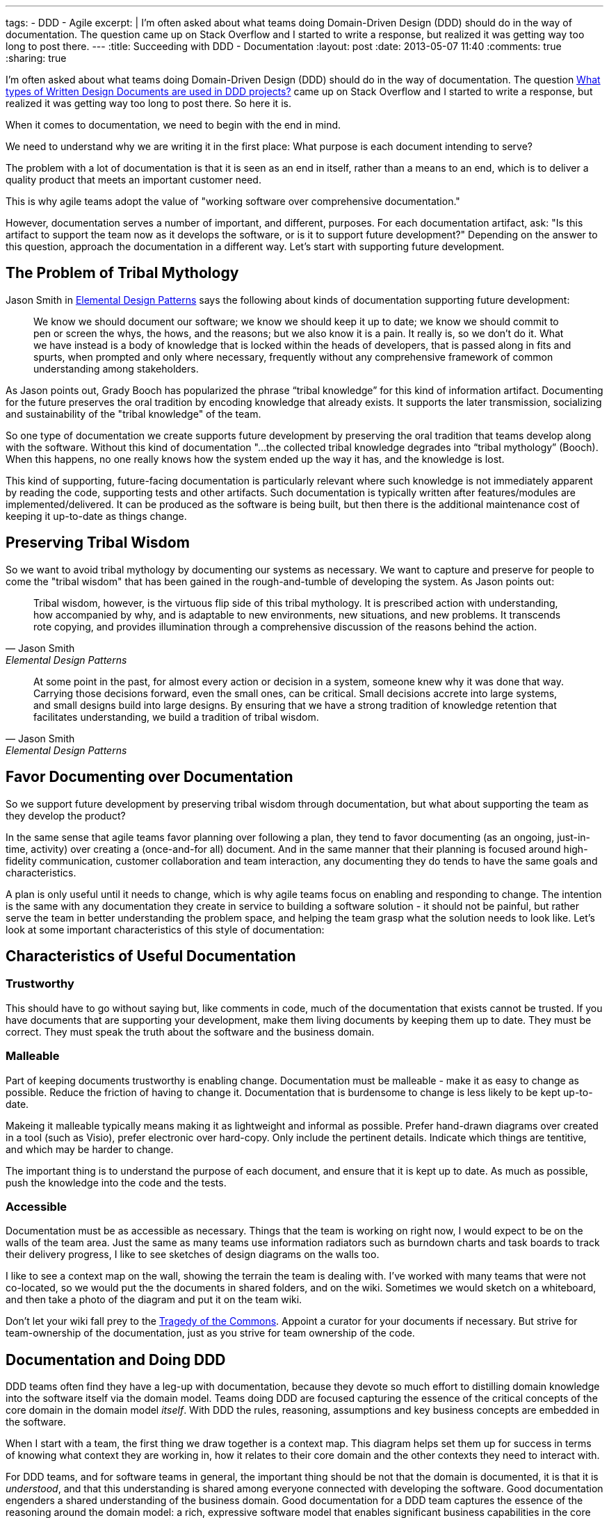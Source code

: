 ---
tags: 
- DDD
- Agile
excerpt: |
  I'm often asked about what teams doing Domain-Driven Design (DDD) should do in the way of documentation. The question came up on Stack Overflow and I started to write a response, but realized it was getting way too long to post there.
---
:title: Succeeding with DDD - Documentation
:layout: post
:date: 2013-05-07 11:40
:comments: true
:sharing: true

I'm often asked about what teams doing Domain-Driven Design (DDD) should do in the way of documentation. The question http://stackoverflow.com/questions/16284767/what-types-of-written-design-documents-are-used-in-ddd-projects[What types of Written Design Documents are used in DDD projects?] came up on Stack Overflow and I started to write a response, but realized it was getting way too long to post there. So here it is.

****
When it comes to documentation, we need to begin with the end in mind.
****

We need
to understand why we are writing it in the first place: What purpose is each
document intending to serve?

****
The problem with a lot of documentation is that it is seen as an end in
itself, rather than a means to an end, which is to deliver a quality product
that meets an important customer need.
****
This is why agile teams adopt the value of "working software over comprehensive documentation." 

However, documentation serves a number of important, and different, purposes.
For each documentation artifact, ask: "Is this artifact to support the team
now as it develops the software, or is it to support future development?"
Depending on the answer to this question, approach the documentation in a
different way. Let's start with supporting future development.

== The Problem of Tribal Mythology

Jason Smith in http://www.amazon.com/Elemental-Design-Patterns-Jason-Smith/dp/0321711920[Elemental Design Patterns] says the following about kinds of
documentation supporting future development:

____
We know we should document our software; we know we should keep it up to
date; we know we should commit to pen or screen the whys, the hows, and the
reasons; but we also know it is a pain. It really is, so we don’t do it. What
we have instead is a body of knowledge that is locked within the heads of
developers, that is passed along in fits and spurts, when prompted and only
where necessary, frequently without any comprehensive framework of common
understanding among stakeholders.
____

As Jason points out, Grady Booch has popularized the phrase “tribal knowledge”
for this kind of information artifact. Documenting for the future preserves
the oral tradition by encoding knowledge that already exists. It supports the
later transmission, socializing and sustainability of the "tribal knowledge"
of the team. 

So one type of documentation we create supports future development by
preserving the oral tradition that teams develop along with the software.
Without this kind of documentation "...the collected tribal knowledge degrades
into “tribal mythology” (Booch). When this happens, no one really knows how
the system ended up the way it has, and the knowledge is lost.

This kind of supporting, future-facing documentation is particularly relevant
where such knowledge is not immediately apparent by reading the code,
supporting tests and other artifacts. Such documentation is typically
written after features/modules are implemented/delivered. It can be produced
as the software is being built, but then there is the additional maintenance
cost of keeping it up-to-date as things change.

== Preserving Tribal Wisdom

So we want to avoid tribal mythology by documenting our systems as necessary.
We want to capture and preserve for people to come the "tribal wisdom" that
has been gained in the rough-and-tumble of developing the system. As Jason
points out:

[quote, Jason Smith, Elemental Design Patterns]
____
Tribal wisdom, however, is the virtuous flip side of this tribal mythology.
It is prescribed action with understanding, how accompanied by why, and is
adaptable to new environments, new situations, and new problems. It transcends
rote copying, and provides illumination through a comprehensive discussion of
the reasons behind the action. 
____

[quote, Jason Smith, Elemental Design Patterns]
____
At some point in the past, for almost every
action or decision in a system, someone knew why it was done that way.
Carrying those decisions forward, even the small ones, can be critical. Small
decisions accrete into large systems, and small designs build into large
designs. By ensuring that we have a strong tradition of knowledge retention
that facilitates understanding, we build a tradition of tribal wisdom.
____

== Favor Documenting over Documentation

So we support future development by preserving tribal wisdom through
documentation, but what about supporting the team as they develop the product?

In the same sense that agile teams favor planning over following a plan, they
tend to favor documenting (as an ongoing, just-in-time, activity) over
creating a (once-and-for all) document. And in the same manner that their
planning is focused around high-fidelity communication, customer collaboration
and team interaction, any documenting they do tends to have the same goals and
characteristics. 

A plan is only useful until it needs to change, which is why agile teams focus
on enabling and responding to change. The intention is the same with any
documentation they create in service to building a software solution - it
should not be painful, but rather serve the team in better understanding the
problem space, and helping the team grasp what the solution needs to look
like. Let's look at some important characteristics of this style of
documentation:

== Characteristics of Useful Documentation

=== Trustworthy

This should have to go without saying but, like comments in code, much of the
documentation that exists cannot be trusted. If you have documents that are
supporting your development, make them living documents by keeping them up to
date. They must be correct. They must speak the truth about the software and
the business domain.

=== Malleable

Part of keeping documents trustworthy is enabling change. Documentation must
be malleable - make it as easy to change as possible. Reduce the friction of
having to change it. Documentation that is burdensome to change is less likely
to be kept up-to-date.

Makeing it malleable typically means making it as lightweight and informal as
possible. Prefer hand-drawn diagrams over created in a tool (such as Visio),
prefer electronic over hard-copy. Only include the pertinent details. Indicate
which things are tentitive, and which may be harder to change.

The important thing is to understand the purpose of each document, and ensure
that it is kept up to date. As much as possible, push the knowledge into the
code and the tests.

=== Accessible

Documentation must be as accessible as necessary. Things that the team is
working on right now, I would expect to be on the walls of the team area. Just
the same as many teams use information radiators such as burndown charts and
task boards to track their delivery progress, I like to see sketches of design
diagrams on the walls too. 

I like to see a context map on the wall, showing the terrain the team is
dealing with. I've worked with many teams that were not co-located, so we
would put the the documents in shared folders, and on the wiki. Sometimes we
would sketch on a whiteboard, and then take a photo of the diagram and put it
on the team wiki. 

Don't let your wiki fall prey to the http://en.wikipedia.org/wiki/Tragedy_of_the_commons[Tragedy of the Commons]. Appoint a curator for your documents if necessary. But strive for team-ownership of the documentation, just as you strive for team ownership of the
code.

== Documentation and Doing DDD

DDD teams often find they have a leg-up with documentation, because they
devote so much effort to distilling domain knowledge into the software itself
via the domain model. Teams doing DDD are focused capturing the essence of the
critical concepts of the core domain in the domain model _itself_. With DDD
the rules, reasoning, assumptions and key business concepts are embedded in
the software.

When I start with a team, the first thing we draw together is a context map.
This diagram helps set them up for success in terms of knowing what context
they are working in, how it relates to their core domain and the other
contexts they need to interact with.

For DDD teams, and for software teams in general, the important thing should
be not that the domain is documented, it is that it is _understood_, and that
this understanding is shared among everyone connected with developing the
software. Good documentation engenders a shared understanding of the business
domain. Good documentation for a DDD team captures the essence of the
reasoning around the domain model: a rich, expressive software model that
enables significant business capabilities in the core domain, supporting the
strategic goals of the business. Teams doing DDD accomplish this by
simplifying domain complexity enough to provide a shared language and
understanding, and embedding it in the code.

DDD is not prescriptive about documentation. What documents are produced
usually has more to do with the team's existing process than doing DDD.
However, there are certain kinds of documentation that teams doing DDD do find
very helpful. Let's look at some of these.

== Requirements Specification?

Many teams opt for user stories as items in a feature queue, prioritized by value to the business
(i.e. "Product Backlog", in Scrum terms). See my earlier blog post on http://thepaulrayner.com/blog/2013/02/15/agile-user-stories-and-domain-driven-design-ddd/[user stories and DDD]. 

A team doing DDD could use a requirements specification document. But the trap with heavyweight, detailed specification documents is that they tend to http://www.leanessays.com/2011/08/dont-separate-design-from.html[separate design from implementation].

.Don't Separate Design from Implementation
[quote, Mary Poppendieck]
____
The theme running through all of my experience is that the long list of
things we have come to call requirements – and the large backlog of things we
have come to call stories – are actually the design of the system. Even a
list of features and functions is design. And in my experience, design is the
responsibility of the technical team developing the system.
____

[quote, Mary Poppendieck]
_____
I suggest we might get better results if we skip writing lists of
requirements and building backlogs of stories. Instead, expect the
experienced designers, architects, and engineers on the development team to
design the system against a set of high-level goals and constraints – with
input from and review by business analysts and product managers, as well as
users, maintainers, and other stakeholders.
_____

Agile teams tend to eschew producing detailed requirements specifications,
preferring a more light-weight approach to describing what the system needs to
do. The problem with such documents is that design decisions are made too
early, with insufficient domain and technical knowledge, and having it written
up in a specification tends to set that ignorance in concrete.

[quote, Mary Poppendieck]
_____
All too often, detailed requirements lists and backlogs of stories are
actually bad system design done by amateurs.
_____

The risk in this approach is that:

[quote, Mary Poppendieck]
_____
Separating design from implementation amounts to outsourcing the
responsibility for the suitability of the resulting system to people outside
the development team. The team members are then in a position of simply doing
what they are told to do, rather than being full partners collaborating to
create great solutions to problems that they care about.
_____

Most teams I coach are following some form of agile process (Scrum, XP etc)
and thus tend to focus more on rapid feedback loops and incremental
development over producing copious amounts of documentation first. This tends
to aid with modeling, as the documentation is produced as-needed, rather than
to get through some "gate" in a prescribed SDLC process. The code itself is
the design, paraphrasing Jack Reeves.

Some teams find it helpful to develop a list of use cases, a list of tasks the
program is able to perform or some combination of both. I would experiment
with what you find most useful for your team. Use cases have fallen out of
vogue recently, but I am still a big fan of them. 

Note that I am not against specifying requirements in written form, but rather entombing those requirements (i.e. what features the system should provide to meet the customer's needs) in a large tome that locks-in the details of how the system should behave. I have utilized use cases in a lightweight, just-in-time way and found them very useful. See Alistair Cockburn's article on http://alistair.cockburn.us/Why+I+still+use+use+cases[Why I still use use cases] for similar reasons to mine.

I would also strongly recommend using mockups and prototypes as much as
possible.

== Core Elements

I typically create a short document that captures the core domain vision
statement and the context map. 

== Architecture

Architecture is largely orthogonal, but supportive, for DDD. I find the http://en.wikipedia.org/wiki/4%2B1_architectural_view_model["4+1 architecture" approach] to be the most useful. It is useful to keep in mind that, as Grady Booch declared in 2009, architecture is a _shared hallucination_:

[quote, Grady Booch]
____
Architecture is just a collective hunch, a shared hallucination, an assertion by a set of stakeholders on the nature of their observable world, be it a world that is or a world as they wish it to be. Architecture therefore serves as a means of anchoring an extended set of stakeholders to a common vision of that world, a vision around which they may rally, to which they are led, and for which they work collectively to make manifest.
____

Notice that in Krutchen's approach, scenarios are the unifying thing.
Reference scenarios are a more specific form of this. See http://skillsmatter.com/podcast/design-architecture/paulrayner-domain-scenarios[my presentation on
domain scenarios at the DDD Exchange 2012] for a walkthrough of using reference
scenarios. In DDD _reference_ scenarios describe the _key business problems
that the model needs to solve_. 

Reference scenarios will be the core domain business capabilities that the
software, and in particular, the domain model, will enable. They often take
the form of a short narrative, with a supporting diagram. Not starting out
that way, but the key is capture the significant details that make the problem
worth solving for the business.

George Fairbanks book, http://www.amazon.com/Just-Enough-Software-Architecture-Risk-Driven/dp/0984618104/[Just-Enough Software Architecture] is the best book I've found on characterizing, describing and documenting software archtictures. I love the pragmatic, risk-driven approach to architecture that this book takes (the sections on modeling alone are excellent, though it defines DDD too narrowly for my taste). If you are looking for something more comprehensive in the software engineering tradition, then it's hard to beat the definitive tome: http://www.amazon.com/Documenting-Software-Architectures-Views-Beyond/dp/0321552687[Documenting Software Architectures].

== Ubiquitous language

It can be helpful having a document that explains the Ubiquitous Language.
Many teams develop a dictionary of significant business terms early on, and
for a team with a business analyst this can be a very significant
contribution. However, the same caveats mentioned above relating to separating
design from implementation are particularly relevant:

> In most software development processes I have encountered, a business analyst or product owner has been assigned the job of writing the requirements or stories or use cases which constitute the design of the system. Quite frankly, people in these roles often lack the training and experience to do good system design, to propose alternative designs and weigh their trade-offs, to examine implementation details and modify the design as the system is being developed. 

So as with all the documents described here, the dictionary must be kept up to
date to be useful. Such a dictionary can be an important start, but it
shouldn't be the end. I like to see it developed into a document that has
diagrams showing important states of the model, and how the terminology of the
domain model is used.

As terms change over time, such a document can be a good place to explain why
these changes in language were made, since that kind of historical information
won't be obvious by looking at the code etc.

== Informal UML diagrams

I am always sketching UML diagrams on whiteboards. It saddens me that many
teams don't see the value in this. I particularly find instance diagrams
particularly useful in walking through scenarios with domain experts. I find
that when the domain experts see the concrete, pertinent business data values
in the "little boxes" in the diagram, it really helps with  understanding what
the model is expressing. 

Many times when I work with a team that has an existing model, one of the
first things I will have the developers do is walk me and the domain expert
through a reference scenario on the whiteboard, explaining how the model
supports solving the important business problem. This activity alone is often
enough to show strengths and weaknesses of the domain model. Instance diagrams
also really help with understanding aggregate boundaries, since aggregates are
runtime artifacts.

Sequence diagrams can be very helpful for understanding the application flow
from the UI, API, or context boundary down to the domain model. And also in
understanding interactions between sagas, objects, domain services or
aggregates (such as via application services or other infrastucture
responsible for eventual consistency between aggregates).

To create electronic versions such I often use light-weight UML sketch tools
such as [Web Sequence Diagrams](http://www.websequencediagrams.com) and [yUML](http://yuml.me). I like
the way these tools produce diagrams that look hand-drawn, which lends them
towards being viewed as transient and gives the team permission to change
them. One of the problems with producing high-quality UML diagrams is that it
tends to communicate that they are "done," and shouldn't be changed. That they
are finished.

== Anything else?

I'm a big fan BDD tool such as Cucumber to create living documentation for
the system, if the team has the skills and experience with such a tool. For
example, the following feature file helps support the ubiquitous language
supporting the underlying conceptual model represented in the domain model.

I'm biased towards Cucumber as a tool because I like the separation of steps
in feature files and stepdefinitions encourages the separation of ubiquitous
language from the technical implementation. The business terminology goes in
the feature files, and should be refactored as the ubiquitous language is
refined over time. 

I am co-authoring the book _BDD with Cucumber_ for Pearson/Addison Wesley. The book will
cover doing BDD using Cucumber (Ruby), Cucumber-JVM and SpecFlow.

But it's not the tool that's most important, the same thing could be done with
other acceptance testing frameworks such as Concordian, Fitnesse or Robot
Framework. There's an interesting discussion going on right now on the http://tech.groups.yahoo.com/group/aa-ftt/message/1976[Agile
Alliance Functional Testing Tools (AA-FTT) mailing list] about these
frameworks and the various tradeoffs they provide. The important thing is the
improvements I see in communication and collaboration when teams use these
tools to refine acceptance criteria for user stories.

== Standalone vs. Combined Documents

No preference for this. Most teams work this kind of thing out on their own
over time. I'm not even sure what the factors are for deciding whether to
combine documents or not. My preference is to keep documents short and
focused. I find they are more likely to be read and used if they are concise
and cohesive - maybe principles of good software module design could be
pertinent in structuring documents too.

My preference is for diagrams surrounded by text. If a picture is worth a 1000
words, supporting text that explains the critical aspects of the diagram is a
multiplier for this in terms of utility.

== Respect Your Audience

Finally, and most importantly, when writing any software documentation
consider your audience. Will the readers be coders? testers? domain experts?
all of the above? Is this technical documentation, or business-facing
documentation? How you answer these questions should factor strongly in terms
of what kinds of information you include in the document, particularly how
much technical detail you incorporate.

There's probably a lot of things I've missed here. What has been your experience with doing DDD in terms of documentation?